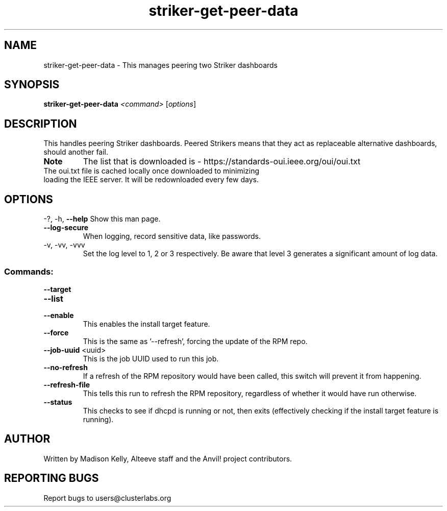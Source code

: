 .\" Manpage for the Anvil! IA platform 
.\" Contact mkelly@alteeve.com to report issues, concerns or suggestions.
.TH striker-get-peer-data "8" "July 23 2024" "Anvil! Intelligent Availability™ Platform"
.SH NAME
striker-get-peer-data \- This manages peering two Striker dashboards
.SH SYNOPSIS
.B striker-get-peer-data 
\fI\,<command> \/\fR[\fI\,options\/\fR]
.SH DESCRIPTION
This handles peering Striker dashboards. Peered Strikers means that they act as replaceable alternative dashboards, should another fail.
.TP
.B Note
The list that is downloaded is - https://standards-oui.ieee.org/oui/oui.txt 
.TP
The oui.txt file is cached locally once downloaded to minimizing loading the IEEE server. It will be redownloaded every few days.
.SH OPTIONS
\-?, \-h, \fB\-\-help\fR
Show this man page.
.TP
\fB\-\-log-secure\fR
When logging, record sensitive data, like passwords.
.TP
\-v, \-vv, \-vvv
Set the log level to 1, 2 or 3 respectively. Be aware that level 3 generates a significant amount of log data.
.SS "Commands:"
\fB\-\-target\fR

.TP
\fB\-\-list\fR

.TP
\fB\-\-enable\fR
This enables the install target feature.
.TP
\fB\-\-force\fR
This is the same as '--refresh', forcing the update of the RPM repo.
.TP
\fB\-\-job\-uuid\fR <uuid>
This is the job UUID used to run this job.
.TP
\fB\-\-no\-refresh\fR
If a refresh of the RPM repository would have been called, this switch will prevent it from happening.
.TP
\fB\-\-refresh\-file\fR
This tells this run to refresh the RPM repository, regardless of whether it would have run otherwise.
.TP
\fB\-\-status\fR
This checks to see if dhcpd is running or not, then exits (effectively checking if the install target feature is running).
.IP
.SH AUTHOR
Written by Madison Kelly, Alteeve staff and the Anvil! project contributors.
.SH "REPORTING BUGS"
Report bugs to users@clusterlabs.org
